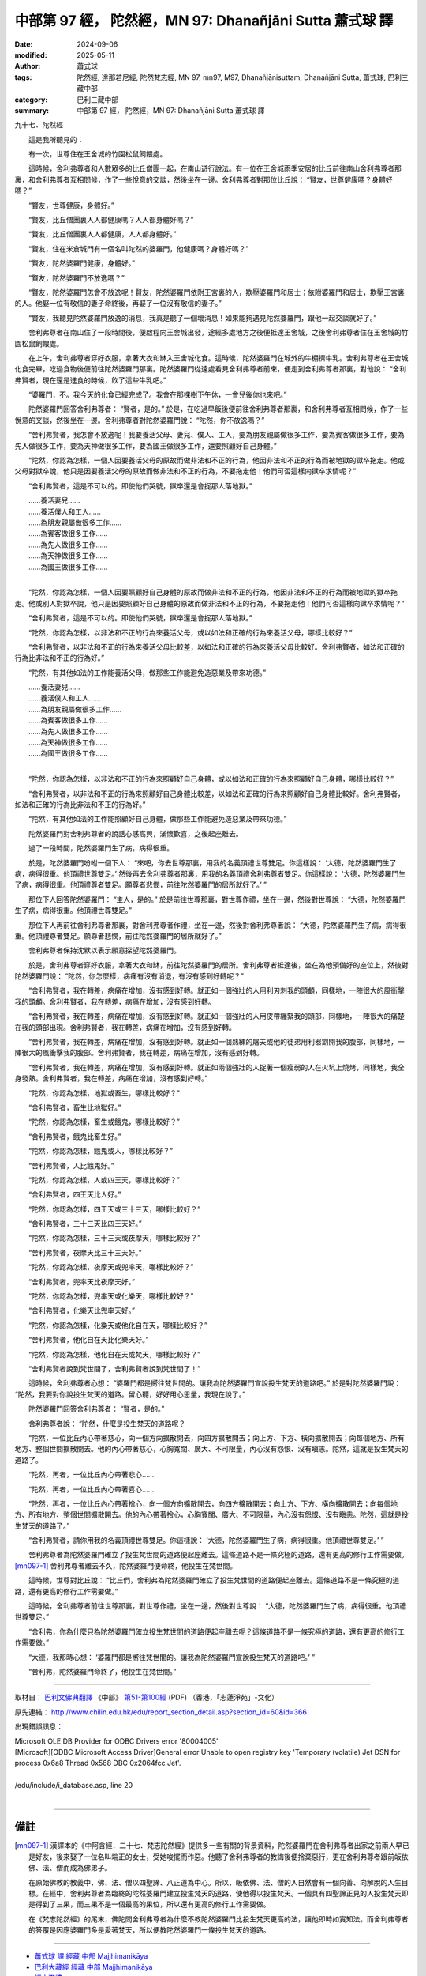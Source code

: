 中部第 97 經， 陀然經，MN 97: Dhanañjāni Sutta 蕭式球 譯
============================================================

:date: 2024-09-06
:modified: 2025-05-11
:author: 蕭式球
:tags: 陀然經, 達那若尼經, 陀然梵志經, MN 97, mn97, M97, Dhanañjānisuttaṃ, Dhanañjāni Sutta, 蕭式球, 巴利三藏中部
:category: 巴利三藏中部
:summary: 中部第 97 經， 陀然經，MN 97: Dhanañjāni Sutta 蕭式球 譯



九十七．陀然經

　　這是我所聽見的：

　　有一次，世尊住在王舍城的竹園松鼠飼餵處。

　　這時候，舍利弗尊者和人數眾多的比丘僧團一起，在南山遊行說法。有一位在王舍城雨季安居的比丘前往南山舍利弗尊者那裏，和舍利弗尊者互相問候，作了一些悅意的交談，然後坐在一邊。舍利弗尊者對那位比丘說： “賢友，世尊健康嗎？身體好嗎？”

　　“賢友，世尊健康，身體好。”

　　“賢友，比丘僧團裏人人都健康嗎？人人都身體好嗎？”

　　“賢友，比丘僧團裏人人都健康，人人都身體好。”

　　“賢友，住在米倉城門有一個名叫陀然的婆羅門，他健康嗎？身體好嗎？”

　　“賢友，陀然婆羅門健康，身體好。”

　　“賢友，陀然婆羅門不放逸嗎？”

　　“賢友，陀然婆羅門怎會不放逸呢！賢友，陀然婆羅門依附王宮裏的人，欺壓婆羅門和居士；依附婆羅門和居士，欺壓王宮裏的人。他娶一位有敬信的妻子命終後，再娶了一位沒有敬信的妻子。”

　　“賢友，我聽見陀然婆羅門放逸的消息，我真是聽了一個壞消息！如果能夠遇見陀然婆羅門，跟他一起交談就好了。”

　　舍利弗尊者在南山住了一段時間後，便啟程向王舍城出發，途經多處地方之後便抵達王舍城，之後舍利弗尊者住在王舍城的竹園松鼠飼餵處。

　　在上午，舍利弗尊者穿好衣服，拿著大衣和缽入王舍城化食。這時候，陀然婆羅門在城外的牛棚擠牛乳。舍利弗尊者在王舍城化食完畢，吃過食物後便前往陀然婆羅門那裏。陀然婆羅門從遠處看見舍利弗尊者前來，便走到舍利弗尊者那裏，對他說： “舍利弗賢者，現在還是進食的時候，飲了這些牛乳吧。”

　　“婆羅門，不。我今天的化食已經完成了。我會在那棵樹下午休，一會兒後你也來吧。”

　　陀然婆羅門回答舍利弗尊者： “賢者，是的。” 於是，在吃過早飯後便前往舍利弗尊者那裏，和舍利弗尊者互相問候，作了一些悅意的交談，然後坐在一邊。舍利弗尊者對陀然婆羅門說： “陀然，你不放逸嗎？”

　　“舍利弗賢者，我怎會不放逸呢！我要養活父母、妻兒、僕人、工人，要為朋友親屬做很多工作，要為賓客做很多工作，要為先人做很多工作，要為天神做很多工作，要為國王做很多工作，還要照顧好自己身體。”

　　“陀然，你認為怎樣，一個人因要養活父母的原故而做非法和不正的行為，他因非法和不正的行為而被地獄的獄卒拖走。他或父母對獄卒說，他只是因要養活父母的原故而做非法和不正的行為，不要拖走他！他們可否這樣向獄卒求情呢？”

　　“舍利弗賢者，這是不可以的。即使他們哭號，獄卒還是會捉那人落地獄。”

| 　　……養活妻兒……
| 　　……養活僕人和工人……
| 　　……為朋友親屬做很多工作……
| 　　……為賓客做很多工作……
| 　　……為先人做很多工作……
| 　　……為天神做很多工作……
| 　　……為國王做很多工作……
| 

　　“陀然，你認為怎樣，一個人因要照顧好自己身體的原故而做非法和不正的行為，他因非法和不正的行為而被地獄的獄卒拖走。他或別人對獄卒說，他只是因要照顧好自己身體的原故而做非法和不正的行為，不要拖走他！他們可否這樣向獄卒求情呢？”

　　“舍利弗賢者，這是不可以的。即使他們哭號，獄卒還是會捉那人落地獄。”

　　“陀然，你認為怎樣，以非法和不正的行為來養活父母，或以如法和正確的行為來養活父母，哪樣比較好？”

　　“舍利弗賢者，以非法和不正的行為來養活父母比較差，以如法和正確的行為來養活父母比較好。舍利弗賢者，如法和正確的行為比非法和不正的行為好。”

　　“陀然，有其他如法的工作能養活父母，做那些工作能避免造惡業及帶來功德。”

| 　　……養活妻兒……
| 　　……養活僕人和工人……
| 　　……為朋友親屬做很多工作……
| 　　……為賓客做很多工作……
| 　　……為先人做很多工作……
| 　　……為天神做很多工作……
| 　　……為國王做很多工作……
| 

　　“陀然，你認為怎樣，以非法和不正的行為來照顧好自己身體，或以如法和正確的行為來照顧好自己身體，哪樣比較好？”

　　“舍利弗賢者，以非法和不正的行為來照顧好自己身體比較差，以如法和正確的行為來照顧好自己身體比較好。舍利弗賢者，如法和正確的行為比非法和不正的行為好。”

　　“陀然，有其他如法的工作能照顧好自己身體，做那些工作能避免造惡業及帶來功德。”

　　陀然婆羅門對舍利弗尊者的說話心感高興，滿懷歡喜，之後起座離去。

　　過了一段時間，陀然婆羅門生了病，病得很重。

　　於是，陀然婆羅門吩咐一個下人： “來吧，你去世尊那裏，用我的名義頂禮世尊雙足。你這樣說： ‘大德，陀然婆羅門生了病，病得很重。他頂禮世尊雙足。’ 然後再去舍利弗尊者那裏，用我的名義頂禮舍利弗尊者雙足。你這樣說： ‘大德，陀然婆羅門生了病，病得很重。他頂禮尊者雙足。願尊者悲憫，前往陀然婆羅門的居所就好了。’ ”

　　那位下人回答陀然婆羅門： “主人，是的。” 於是前往世尊那裏，對世尊作禮，坐在一邊，然後對世尊說： “大德，陀然婆羅門生了病，病得很重。他頂禮世尊雙足。”

　　那位下人再前往舍利弗尊者那裏，對舍利弗尊者作禮，坐在一邊，然後對舍利弗尊者說： “大德，陀然婆羅門生了病，病得很重。他頂禮尊者雙足。願尊者悲憫，前往陀然婆羅門的居所就好了。”

　　舍利弗尊者保持沈默以表示願意探望陀然婆羅門。

　　於是，舍利弗尊者穿好衣服，拿著大衣和缽，前往陀然婆羅門的居所。舍利弗尊者抵達後，坐在為他預備好的座位上，然後對陀然婆羅門說： “陀然，你怎麼樣，病痛有沒有消退，有沒有感到好轉呢？”

　　“舍利弗賢者，我在轉差，病痛在增加，沒有感到好轉。就正如一個強壯的人用利刃刺我的頭顱，同樣地，一陣很大的風衝擊我的頭顱。舍利弗賢者，我在轉差，病痛在增加，沒有感到好轉。

　　“舍利弗賢者，我在轉差，病痛在增加，沒有感到好轉。就正如一個強壯的人用皮帶纏緊我的頭部，同樣地，一陣很大的痛楚在我的頭部出現。舍利弗賢者，我在轉差，病痛在增加，沒有感到好轉。

　　“舍利弗賢者，我在轉差，病痛在增加，沒有感到好轉。就正如一個熟練的屠夫或他的徒弟用利器劏開我的腹部，同樣地，一陣很大的風衝擊我的腹部。舍利弗賢者，我在轉差，病痛在增加，沒有感到好轉。

　　“舍利弗賢者，我在轉差，病痛在增加，沒有感到好轉。就正如兩個強壯的人捉著一個瘦弱的人在火坑上燒烤，同樣地，我全身發熱。舍利弗賢者，我在轉差，病痛在增加，沒有感到好轉。”

　　“陀然，你認為怎樣，地獄或畜生，哪樣比較好？”

　　“舍利弗賢者，畜生比地獄好。”

　　“陀然，你認為怎樣，畜生或餓鬼，哪樣比較好？”

　　“舍利弗賢者，餓鬼比畜生好。”

　　“陀然，你認為怎樣，餓鬼或人，哪樣比較好？”

　　“舍利弗賢者，人比餓鬼好。”

　　“陀然，你認為怎樣，人或四王天，哪樣比較好？”

　　“舍利弗賢者，四王天比人好。”

　　“陀然，你認為怎樣，四王天或三十三天，哪樣比較好？”

　　“舍利弗賢者，三十三天比四王天好。”

　　“陀然，你認為怎樣，三十三天或夜摩天，哪樣比較好？”

　　“舍利弗賢者，夜摩天比三十三天好。”

　　“陀然，你認為怎樣，夜摩天或兜率天，哪樣比較好？”

　　“舍利弗賢者，兜率天比夜摩天好。”

　　“陀然，你認為怎樣，兜率天或化樂天，哪樣比較好？”

　　“舍利弗賢者，化樂天比兜率天好。”

　　“陀然，你認為怎樣，化樂天或他化自在天，哪樣比較好？”

　　“舍利弗賢者，他化自在天比化樂天好。”

　　“陀然，你認為怎樣，他化自在天或梵天，哪樣比較好？”

　　“舍利弗賢者說到梵世間了，舍利弗賢者說到梵世間了！”

　　這時候，舍利弗尊者心想： “婆羅門都是嚮往梵世間的。讓我為陀然婆羅門宣說投生梵天的道路吧。” 於是對陀然婆羅門說： “陀然，我要對你說投生梵天的道路。留心聽，好好用心思量，我現在說了。”

　　陀然婆羅門回答舍利弗尊者： “賢者，是的。”

　　舍利弗尊者說： “陀然，什麼是投生梵天的道路呢？

　　“陀然，一位比丘內心帶著慈心，向一個方向擴散開去，向四方擴散開去；向上方、下方、橫向擴散開去；向每個地方、所有地方、整個世間擴散開去。他的內心帶著慈心，心胸寬闊、廣大、不可限量，內心沒有怨恨、沒有瞋恚。陀然，這就是投生梵天的道路了。

　　“陀然，再者，一位比丘內心帶著悲心……

　　“陀然，再者，一位比丘內心帶著喜心……

　　“陀然，再者，一位比丘內心帶著捨心，向一個方向擴散開去，向四方擴散開去；向上方、下方、橫向擴散開去；向每個地方、所有地方、整個世間擴散開去。他的內心帶著捨心，心胸寬闊、廣大、不可限量，內心沒有怨恨、沒有瞋恚。陀然，這就是投生梵天的道路了。”

　　“舍利弗賢者，請你用我的名義頂禮世尊雙足。你這樣說： ‘大德，陀然婆羅門生了病，病得很重。他頂禮世尊雙足。’ ”

　　舍利弗尊者為陀然婆羅門確立了投生梵世間的道路便起座離去。這條道路不是一條究極的道路，還有更高的修行工作需要做。 [mn097-1]_ 舍利弗尊者離去不久，陀然婆羅門便命終，他投生在梵世間。

　　這時候，世尊對比丘說： “比丘們，舍利弗為陀然婆羅門確立了投生梵世間的道路便起座離去。這條道路不是一條究極的道路，還有更高的修行工作需要做。”

　　這時候，舍利弗尊者前往世尊那裏，對世尊作禮，坐在一邊，然後對世尊說： “大德，陀然婆羅門生了病，病得很重。他頂禮世尊雙足。”

　　“舍利弗，你為什麼只為陀然婆羅門確立投生梵世間的道路便起座離去呢？這條道路不是一條究極的道路，還有更高的修行工作需要做。”

　　“大德，我那時心想： ‘婆羅門都是嚮往梵世間的。讓我為陀然婆羅門宣說投生梵天的道路吧。’ ”

　　“舍利弗，陀然婆羅門命終了，他投生在梵世間。”

------

取材自： `巴利文佛典翻譯 <https://www.chilin.org/news/news-detail.php?id=202&type=2>`__ 《中部》 `第51-第100經 <https://www.chilin.org/upload/culture/doc/1666608320.pdf>`_ (PDF) （香港，「志蓮淨苑」-文化）

原先連結： http://www.chilin.edu.hk/edu/report_section_detail.asp?section_id=60&id=366

出現錯誤訊息：

| Microsoft OLE DB Provider for ODBC Drivers error '80004005'
| [Microsoft][ODBC Microsoft Access Driver]General error Unable to open registry key 'Temporary (volatile) Jet DSN for process 0x6a8 Thread 0x568 DBC 0x2064fcc Jet'.
| 
| /edu/include/i_database.asp, line 20
| 

------

備註
~~~~~~~~

.. [mn097-1] 漢譯本的《中阿含經．二十七．梵志陀然經》提供多一些有關的背景資料，陀然婆羅門在舍利弗尊者出家之前兩人早已是好友，後來娶了一位名叫端正的女士，受她唆擺而作惡。他聽了舍利弗尊者的教誨後便捨棄惡行，更在舍利弗尊者跟前皈依佛、法、僧而成為佛弟子。

             在原始佛教的教義中，佛、法、僧以四聖諦、八正道為中心。所以，皈依佛、法、僧的人自然會有一個向善、向解脫的人生目標。在經中，舍利弗尊者為臨終的陀然婆羅門建立投生梵天的道路，使他得以投生梵天。一個具有四聖諦正見的人投生梵天即是得到了三果，而三果不是一個最高的果位，所以還有更高的修行工作需要做。

             在《梵志陀然經》的尾末，佛陀問舍利弗尊者為什麼不教陀然婆羅門比投生梵天更高的法，讓他即時如實知法。而舍利弗尊者的答覆是因應婆羅門多是愛著梵天，所以便教陀然婆羅門一條投生梵天的道路。

------

- `蕭式球 譯 經藏 中部 Majjhimanikāya <{filename}majjhima-nikaaya-tr-by-siu-sk%zh.rst>`__

- `巴利大藏經 經藏 中部 Majjhimanikāya <{filename}majjhima-nikaaya%zh.rst>`__

- `經文選讀 <{filename}/articles/canon-selected/canon-selected%zh.rst>`__ 

- `Tipiṭaka 南傳大藏經; 巴利大藏經 <{filename}/articles/tipitaka/tipitaka%zh.rst>`__


..
  2025-05-11; created on 2024-09-06
